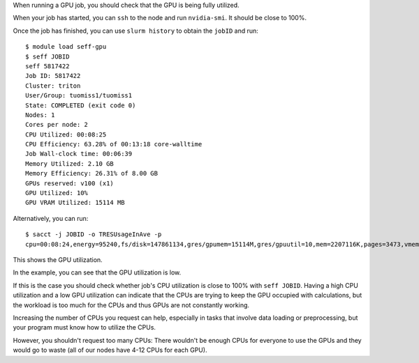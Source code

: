 When running a GPU job, you should check that the GPU is being fully
utilized.

When your job has started, you can ``ssh`` to the node and run
``nvidia-smi``. It should be close to 100%.

Once the job has finished, you can use ``slurm history`` to obtain the
``jobID`` and run::

   $ module load seff-gpu
   $ seff JOBID
   seff 5817422
   Job ID: 5817422
   Cluster: triton
   User/Group: tuomiss1/tuomiss1
   State: COMPLETED (exit code 0)
   Nodes: 1
   Cores per node: 2
   CPU Utilized: 00:08:25
   CPU Efficiency: 63.28% of 00:13:18 core-walltime
   Job Wall-clock time: 00:06:39
   Memory Utilized: 2.10 GB
   Memory Efficiency: 26.31% of 8.00 GB
   GPUs reserved: v100 (x1)
   GPU Utilized: 10%
   GPU VRAM Utilized: 15114 MB

Alternatively, you can run::

   $ sacct -j JOBID -o TRESUsageInAve -p
   cpu=00:08:24,energy=95240,fs/disk=147861134,gres/gpumem=15114M,gres/gpuutil=10,mem=2207116K,pages=3473,vmem=0|

This shows the GPU utilization.

In the example, you can see that the GPU utilization is low.

If this is the case you should check whether job's CPU utilization is close
to 100% with ``seff JOBID``. Having a high CPU utilization and a low GPU
utilization can indicate that the CPUs are trying to keep the GPU occupied
with calculations, but the workload is too much for the CPUs and thus GPUs
are not constantly working.

Increasing the number of CPUs you request can help, especially in tasks
that involve data loading or preprocessing, but your program must know how
to utilize the CPUs.

However, you shouldn't request too many CPUs: There wouldn't be enough CPUs
for everyone to use the GPUs and they would go to waste (all of our nodes
have 4-12 CPUs for each GPU).
